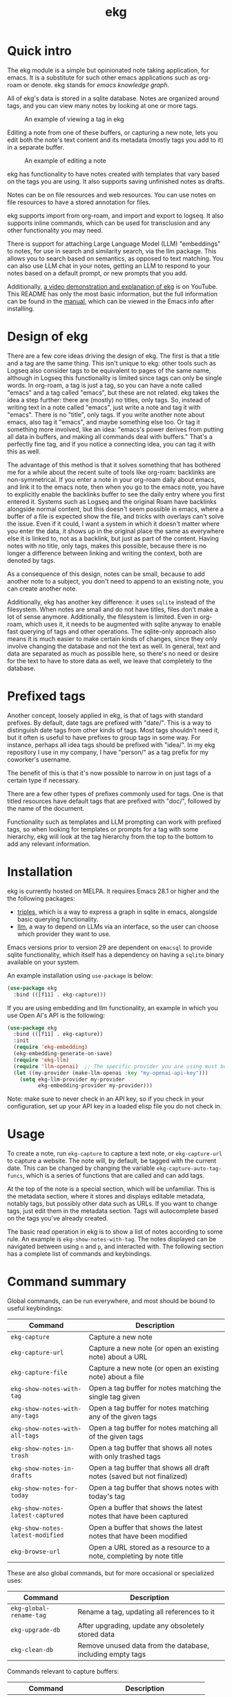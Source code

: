 #+TITLE: ekg

* Quick intro
:PROPERTIES:
:ORG-IMAGE-ACTUAL-WIDTH: 300
:END:
The ekg module is a simple but opinionated note taking application, for emacs.
It is a substitute for such other emacs applications such as org-roam or denote.
ekg stands for /emacs knowledge graph/.

All of ekg's data is stored in a sqlite database.  Notes are organized around
tags, and you can view many notes by looking at one or more tags.

#+CAPTION: An example of viewing a tag in ekg
[[./screenshots/ekg-tag-view.jpg]]

Editing a note from one of these buffers, or capturing a new note, lets you edit
both the note's text content and its metadata (mostly tags you add to it) in a
separate buffer.

#+CAPTION: An example of editing a note
[[./screenshots/ekg-edit.jpg]]

ekg has functionality to have notes created with templates that vary based on
the tags you are using.  It also supports saving unfinished notes as drafts.

Notes can be on file resources and web resources. You can use notes on file
resources to have a stored annotation for files.

ekg supports import from org-roam, and import and export to logseq. It also
supports inline commands, which can be used for transclusion and any other
functionality you may need.

There is support for attaching Large Language Model (LLM) "embeddings" to notes,
for use in search and similarity search, via the llm package. This allows you to
search based on semantics, as opposed to text matching. You can also use LLM
chat in your notes, getting an LLM to respond to your notes based on a default
prompt, or new prompts that you add.

Additionally, [[https://youtu.be/qxa2VrseFUA][a video demonstration and explanation of ekg]] is on YouTube. This
README has only the most basic information, but the full information can be
found in the [[https://github.com/ahyatt/ekg/blob/develop/doc/ekg.org][manual]], which can be viewed in the Emacs info after installing.

* Design of ekg
There are a few core ideas driving the design of ekg. The first is that a title
and a tag are the same thing. This isn't unique to ekg: other tools such as
Logseq also consider tags to be equivalent to pages of the same name, although
in Logseq this functionality is limited since tags can only be single words. In
org-roam, a tag is just a tag, so you can have a note called "emacs" and a tag
called "emacs", but these are not related. ekg takes the idea a step further:
there are (mostly) no titles, only tags. So, instead of writing text in a note
called "emacs", just write a note and tag it with "emacs". There is no "title",
only tags. If you write another note about emacs, also tag it "emacs", and maybe
something else too. Or tag it something more involved, like an idea: "emacs's
power derives from putting all data in buffers, and making all commands deal
with buffers." That's a perfectly fine tag, and if you notice a connecting idea,
you can tag it with this as well.

The advantage of this method is that it solves something that has bothered me
for a while about the recent suite of tools like org-roam: backlinks are
non-symmetrical. If you enter a note in your org-roam daily about emacs, and
link it to the emacs note, then when you go to the emacs note, you have to
explicitly enable the backlinks buffer to see the daily entry where you first
entered it. Systems such as Logseq and the original Roam have backlinks
alongside normal content, but this doesn't seem possible in emacs, where a
buffer of a file is expected show the file, and tricks with overlays can't solve
the issue. Even if it could, I want a system in which it doesn't matter where
you enter the data, it shows up in the original place the same as everywhere
else it is linked to, not as a backlink, but just as part of the content. Having
notes with no title, only tags, makes this possible, because there is no longer
a difference between linking and writing the context, both are denoted by tags.

As a consequence of this design, notes can be small, because to add another note
to a subject, you don't need to append to an existing note, you can create
another note.

Additionally, ekg has another key difference: it uses =sqlite= instead of the
filesystem. When notes are small and do not have titles, files don't make a lot
of sense anymore. Additionally, the filesystem is limited. Even in org-roam,
which uses it, it needs to be augmented with sqlite anyway to enable fast
querying of tags and other operations. The sqlite-only approach also means it is
much easier to make certain kinds of changes, since they only involve changing
the database and not the text as well. In general, text and data are separated
as much as possible here, so there's no need or desire for the text to have to
store data as well, we leave that completely to the database.
* Prefixed tags
Another concept, loosely applied in ekg, is that of tags with standard prefixes.
By default, date tags are prefixed with "date/". This is a way to distinguish
date tags from other kinds of tags. Most tags shouldn't need it, but it often is
useful to have prefixes to group tags in some way. For instance, perhaps all
idea tags should be prefixed with "idea/". In my ekg repository I use in my
company, I have "person/" as a tag prefix for my coworker's username.

The benefit of this is that it's now possible to narrow in on just tags of a
certain type if necessary.

There are a few other types of prefixes commonly used for tags. One is that
titled resources have default tags that are prefixed with "doc/", followed by
the name of the document.

Functionality such as templates and LLM prompting can work with prefixed tags,
so when looking for templates or prompts for a tag with some hierarchy, ekg will
look at the tag hierarchy from the top to the bottom to add any relevant
information.
* Installation
ekg is currently hosted on MELPA. It requires Emacs 28.1 or higher and the the
following packages:
 - [[https://github.com/ahyatt/triples][triples]], which is a way to express a graph in sqlite in emacs, alongside
   basic querying functionality.
 - [[https://github.com/ahyatt/llm][llm]], a way to depend on LLMs via an interface, so the user can choose which
   provider they want to use.

Emacs versions prior to version 29 are dependent on =emacsql= to provide sqlite
functionality, which itself has a dependency on having a =sqlite= binary
available on your system.

An example installation using =use-package= is below:
#+begin_src emacs-lisp
(use-package ekg
  :bind (([f11] . ekg-capture)))
#+end_src

If you are using embedding and llm functionality, an example in which you use
Open AI's API is the following:

#+begin_src emacs-lisp
(use-package ekg
  :bind (([f11] . ekg-capture))
  :init
  (require 'ekg-embedding)
  (ekg-embedding-generate-on-save)
  (require 'ekg-llm)
  (require 'llm-openai)  ;; The specific provider you are using must be loaded.
  (let ((my-provider (make-llm-openai :key "my-openai-api-key")))
    (setq ekg-llm-provider my-provider
          ekg-embedding-provider my-provider)))
#+end_src

Note: make sure to never check in an API key, so if you check in your
configuration, set up your API key in a loaded elisp file you do not check in.
* Usage
To create a note, run =ekg-capture= to capture a text note, or =ekg-capture-url= to
capture a website. The note will, by default, be tagged with the current date.
This can be changed by changing the variable ~ekg-capture-auto-tag-funcs~, which
is a series of functions that are called and can add tags.

At the top of the note is a special section, which will be unfamiliar. This is
the metadata section, where it stores and displays editable metadata, notably
tags, but possibly other data such as URLs. If you want to change tags, just
edit them in the metadata section. Tags will autocomplete based on the tags
you've already created.

The basic read operation in ekg is to show a list of notes according to some
rule. An example is =ekg-show-notes-with-tag=. The notes displayed can be
navigated between using =n= and =p=, and interacted with. The following section has
a complete list of commands and keybindings.
* Command summary
Global commands, can be run everywhere, and most should be bound to useful keybindings:

| Command                          | Description                                                            |
|----------------------------------+------------------------------------------------------------------------|
| =ekg-capture=                    | Capture a new note                                                     |
| =ekg-capture-url=                | Capture a new note (or open an existing note) about a URL              |
| =ekg-capture-file=               | Capture a new note (or open an existing note) about a file             |
| =ekg-show-notes-with-tag=        | Open a tag buffer for notes matching the single tag given              |
| =ekg-show-notes-with-any-tags=   | Open a tag buffer for notes matching any of the given tags             |
| =ekg-show-notes-with-all-tags=   | Open a tag buffer for notes matching all of the given tags             |
| =ekg-show-notes-in-trash=        | Open a tag buffer that shows all notes with only trashed tags          |
| =ekg-show-notes-in-drafts=       | Open a tag buffer that shows all draft notes (saved but not finalized) |
| =ekg-show-notes-for-today=       | Open a tag buffer that shows notes with today's tag                    |
| =ekg-show-notes-latest-captured= | Open a buffer that shows the latest notes that have been captured      |
| =ekg-show-notes-latest-modified= | Open a buffer that shows the latest notes that have been modified      |
| =ekg-browse-url=                 | Open a URL stored as a resource to a note, completing by note title    |


These are also global commands, but for more occasional or specialized uses:

| Command                 | Description                                                |
|-------------------------+------------------------------------------------------------|
| =ekg-global-rename-tag= | Rename a tag, updating all references to it                |
| =ekg-upgrade-db=        | After upgrading, update any obsoletely stored data         |
| =ekg-clean-db=          | Remove unused data from the database, including empty tags |

Commands relevant to capture buffers:

| Command                | Description                          |
|------------------------+--------------------------------------|
| =ekg-change-mode=      | Change note major-mode               |
| =ekg-capture-finalize= | Finish and save (bound to =C-c C-c=) |
| =ekg-capture-abort=    | Trash the note  (bound to =C-c C-k=) |

Commands relevant to edit buffers:

| Command             | Description                          |
|---------------------+--------------------------------------|
| =ekg-change-mode=   | Change note major-mode               |
| =ekg-edit-abort=    | Abort all edits (bound to =C-c C-k=) |
| =ekg-edit-finalize= | Finish and save (bound to =C-c C-c=) |

Commands relevant to note view buffers:

| Command                           | Description                                                               | Binding |
|-----------------------------------+---------------------------------------------------------------------------+---------|
| =ekg-notes-tag=                   | Open another tag buffer selecting from tags of current note               | =t=     |
| =ekg-notes-open=                  | Edit the currently selected note                                          | =o=     |
| =ekg-notes-delete=                | Delete the currently selected note                                        | =d=     |
| =ekg-notes-browse=                | Open the resource, if one exists                                          | =b=     |
| =ekg-notes-select-and-browse-url= | Select from the URLs in the current note buffer, and browse.              | =B=     |
| =ekg-notes-refresh=               | Refresh the tag, refetching all the data displayed                        | =g=     |
| =ekg-notes-create=                | Add a note with all the tags displayed in the buffer                      | =c=     |
| =ekg-notes-next=                  | Move selection to the next note                                           | =n=     |
| =ekg-notes-previous=              | Move selection to the previous note                                       | =p=     |
| =ekg-notes-any-note-tags=         | Open another tag buffer showing any of the tags in the current note       | =a=     |
| =ekg-notes-any-tags=              | Open another tag buffer showing any of the tags in any note in the buffer | =A=     |
| =ekg-notes-kill=                  | Kill a note from the current view (does not change the database)          | =k=     |
